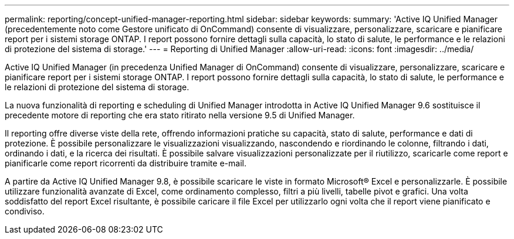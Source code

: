 ---
permalink: reporting/concept-unified-manager-reporting.html 
sidebar: sidebar 
keywords:  
summary: 'Active IQ Unified Manager (precedentemente noto come Gestore unificato di OnCommand) consente di visualizzare, personalizzare, scaricare e pianificare report per i sistemi storage ONTAP. I report possono fornire dettagli sulla capacità, lo stato di salute, le performance e le relazioni di protezione del sistema di storage.' 
---
= Reporting di Unified Manager
:allow-uri-read: 
:icons: font
:imagesdir: ../media/


[role="lead"]
Active IQ Unified Manager (in precedenza Unified Manager di OnCommand) consente di visualizzare, personalizzare, scaricare e pianificare report per i sistemi storage ONTAP. I report possono fornire dettagli sulla capacità, lo stato di salute, le performance e le relazioni di protezione del sistema di storage.

La nuova funzionalità di reporting e scheduling di Unified Manager introdotta in Active IQ Unified Manager 9.6 sostituisce il precedente motore di reporting che era stato ritirato nella versione 9.5 di Unified Manager.

Il reporting offre diverse viste della rete, offrendo informazioni pratiche su capacità, stato di salute, performance e dati di protezione. È possibile personalizzare le visualizzazioni visualizzando, nascondendo e riordinando le colonne, filtrando i dati, ordinando i dati, e la ricerca dei risultati. È possibile salvare visualizzazioni personalizzate per il riutilizzo, scaricarle come report e pianificarle come report ricorrenti da distribuire tramite e-mail.

A partire da Active IQ Unified Manager 9.8, è possibile scaricare le viste in formato Microsoft® Excel e personalizzarle. È possibile utilizzare funzionalità avanzate di Excel, come ordinamento complesso, filtri a più livelli, tabelle pivot e grafici. Una volta soddisfatto del report Excel risultante, è possibile caricare il file Excel per utilizzarlo ogni volta che il report viene pianificato e condiviso.
